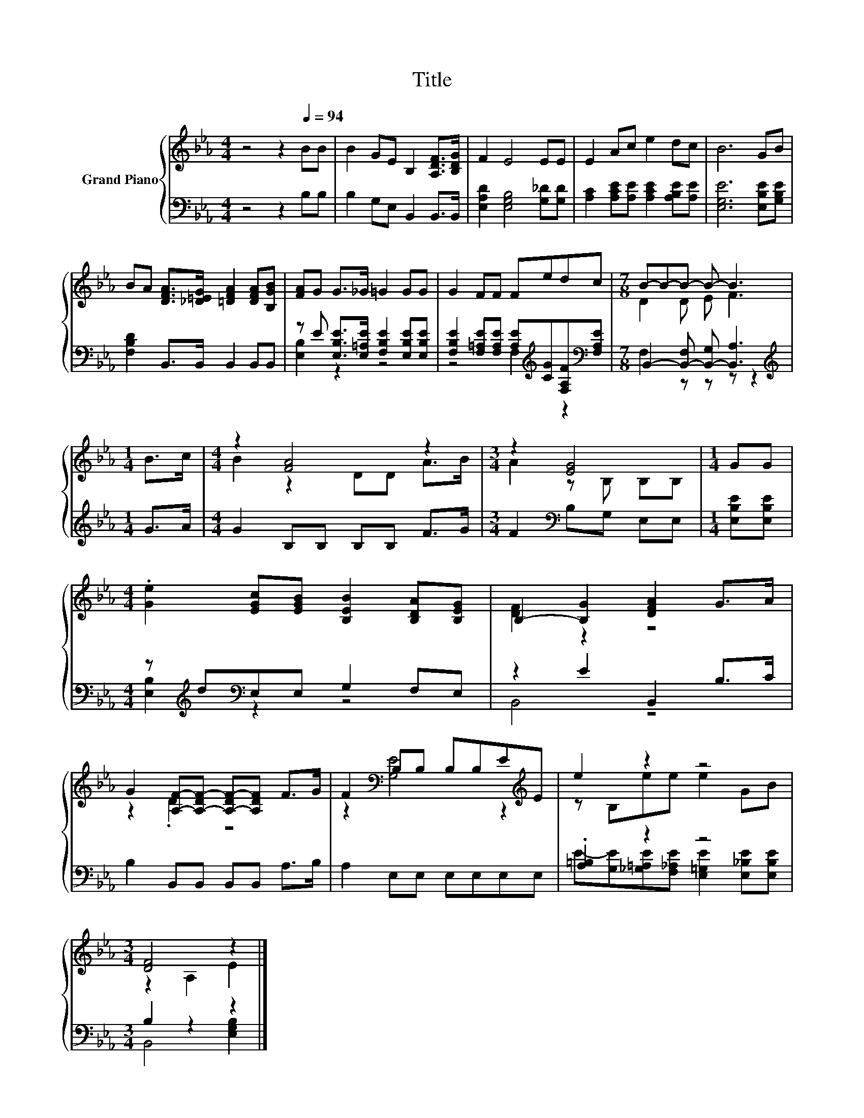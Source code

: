 X:1
T:Title
%%score { ( 1 4 ) | ( 2 3 ) }
L:1/8
M:4/4
K:Eb
V:1 treble nm="Grand Piano"
V:4 treble 
V:2 bass 
V:3 bass 
V:1
 z4 z2[Q:1/4=94] BB | B2 GE B,2 [A,DF]>[B,DG] | F2 E4 EE | E2 Ac e2 dc | B6 GB | %5
 BA [DFA]>[_D=EG] [=DFA]2 [DFA][B,GB] | [FA]G G>_G =G2 GG | G2 FF Fedc |[M:7/8] B-B-B- B- B3 | %9
[M:1/4] B>c |[M:4/4] z2 [FA]4 z2 |[M:3/4] z2 [EG]4 |[M:1/4] GG | %13
[M:4/4] .[Ge]2 [EGc][EGB] [B,EB]2 [B,DA][B,EG] | B,2- [B,G]2 [DFA]2 G>A | %15
 G2 [A,F]-[A,-DF-] [A,-DF-][A,DF] F>G | F2[K:bass] B,B, B,B,E[K:treble]E | e2 z2 z4 | %18
[M:3/4] [DF]4 z2 |] %19
V:2
 z4 z2 B,B, | B,2 G,E, B,,2 B,,>B,, | [E,A,D]2 [E,G,B,]4 [G,_D][G,D] | %3
 [A,C]2 [A,CE][A,E] [A,CE]2 [A,B,E][A,E] | [E,G,E]6 [E,B,E][G,B,E] | [F,B,D]2 B,,>B,, B,,2 B,,B,, | %6
 z E [E,B,E]>[E,=A,E] [F,B,E]2 [E,B,E][E,B,E] | %7
 [F,B,E]2 [F,=A,E][F,A,E] [A,E][K:treble][CG][F,A,F][K:bass][F,A,E] | %8
[M:7/8] B,,2- [B,,-F,] [B,,-G,] [B,,A,]3 |[M:1/4][K:treble] G>A |[M:4/4] G2 B,B, B,B, F>G | %11
[M:3/4] F2[K:bass] B,G, E,E, |[M:1/4] [E,B,E][E,B,E] |[M:4/4] z[K:treble] d[K:bass]E,E, G,2 F,E, | %14
 z2 E2 B,,2 B,>C | B,2 B,,B,, B,,B,, A,>B, | A,2 E,E, E,E,E,E, | .[A,=B,]2 z2 z4 | %18
[M:3/4] B,2 z2 z2 |] %19
V:3
 x8 | x8 | x8 | x8 | x8 | x8 | [E,B,]2 z2 z4 | z4 F,2[K:treble] z2[K:bass] |[M:7/8] F,2 z z z z2 | %9
[M:1/4][K:treble] x2 |[M:4/4] x8 |[M:3/4] x2[K:bass] x4 |[M:1/4] x2 | %13
[M:4/4] [E,B,]2[K:treble][K:bass] z2 z4 | B,,4 z4 | x8 | x8 | %17
 E-[G,E][_G,=A,E][F,_A,E] [E,=G,E]2 [E,_B,E][E,B,E] |[M:3/4] B,,4 [E,G,B,]2 |] %19
V:4
 x8 | x8 | x8 | x8 | x8 | x8 | x8 | x8 |[M:7/8] D2 D E F3 |[M:1/4] x2 |[M:4/4] B2 z2 DD A>B | %11
[M:3/4] A2 z B, B,B, |[M:1/4] x2 |[M:4/4] x8 | [DF]2 z2 z4 | z2 .D2 z4 | %16
 z2[K:bass] [G,E]4 z2[K:treble] | z B,ee e2 GB |[M:3/4] z2 A,2 E2 |] %19

